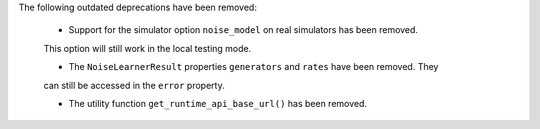 The following outdated deprecations have been removed: 

    - Support for the simulator option ``noise_model`` on real simulators has been removed. 
    This option will still work in the local testing mode. 

    - The ``NoiseLearnerResult`` properties ``generators`` and ``rates`` have been removed. They 
    can still be accessed in the ``error`` property.

    - The utility function ``get_runtime_api_base_url()`` has been removed.